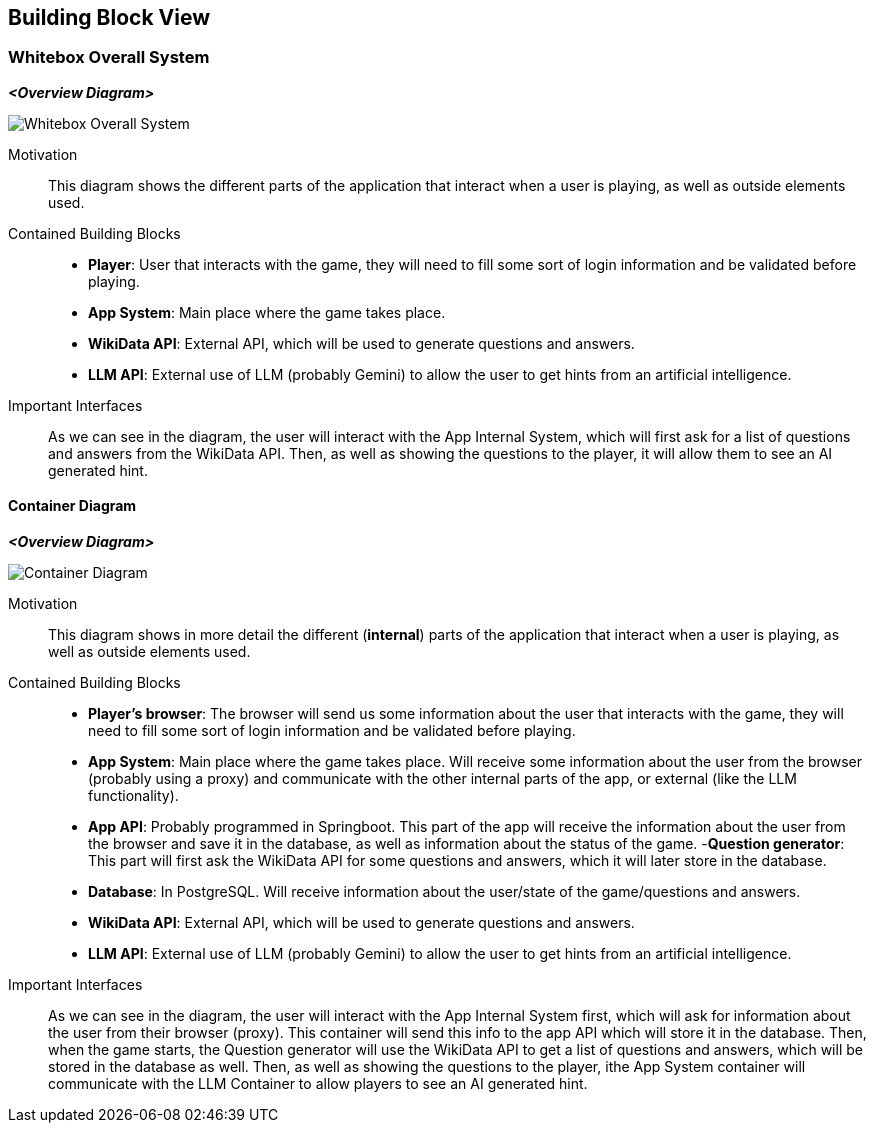 ifndef::imagesdir[:imagesdir: ../images]

[[section-building-block-view]]


== Building Block View

ifdef::arc42help[]
[role="arc42help"]
****
.Content
The building block view shows the static decomposition of the system into building blocks (modules, components, subsystems, classes, interfaces, packages, libraries, frameworks, layers, partitions, tiers, functions, macros, operations, data structures, ...) as well as their dependencies (relationships, associations, ...)

This view is mandatory for every architecture documentation.
In analogy to a house this is the _floor plan_.

.Motivation
Maintain an overview of your source code by making its structure understandable through
abstraction.

This allows you to communicate with your stakeholder on an abstract level without disclosing implementation details.

.Form
The building block view is a hierarchical collection of black boxes and white boxes
(see figure below) and their descriptions.

image::05_building_blocks-EN.png["Hierarchy of building blocks"]

*Level 1* is the white box description of the overall system together with black
box descriptions of all contained building blocks.

*Level 2* zooms into some building blocks of level 1.
Thus it contains the white box description of selected building blocks of level 1, together with black box descriptions of their internal building blocks.

*Level 3* zooms into selected building blocks of level 2, and so on.


.Further Information

See https://docs.arc42.org/section-5/[Building Block View] in the arc42 documentation.

****
endif::arc42help[]

=== Whitebox Overall System

ifdef::arc42help[]
[role="arc42help"]
****
Here you describe the decomposition of the overall system using the following white box template. It contains

 * an overview diagram
 * a motivation for the decomposition
 * black box descriptions of the contained building blocks. For these we offer you alternatives:

   ** use _one_ table for a short and pragmatic overview of all contained building blocks and their interfaces
   ** use a list of black box descriptions of the building blocks according to the black box template (see below).
   Depending on your choice of tool this list could be sub-chapters (in text files), sub-pages (in a Wiki) or nested elements (in a modeling tool).


 * (optional:) important interfaces, that are not explained in the black box templates of a building block, but are very important for understanding the white box.
Since there are so many ways to specify interfaces why do not provide a specific template for them.
 In the worst case you have to specify and describe syntax, semantics, protocols, error handling,
 restrictions, versions, qualities, necessary compatibilities and many things more.
In the best case you will get away with examples or simple signatures.

****
endif::arc42help[]

_**<Overview Diagram>**_
[.text-center]
image::../images/Whitebox Overall System.png[]

Motivation::

This diagram shows the different parts of the application that interact when a user is playing, as well as outside elements used.


Contained Building Blocks::
- **Player**: User that interacts with the game, they will need to fill some sort of login information and be validated before playing.
- **App System**: Main place where the game takes place.
- **WikiData API**: External API, which will be used to generate questions and answers.
- **LLM API**: External use of LLM (probably Gemini) to allow the user to get hints from an artificial intelligence. 

Important Interfaces::
As we can see in the diagram, the user will interact with the App Internal System, which will first ask for a list of questions and answers from the WikiData API. Then, as well as showing the questions to the player, it will allow them to see an AI generated hint.

ifdef::arc42help[]
[role="arc42help"]
****
Insert your explanations of black boxes from level 1:

If you use tabular form you will only describe your black boxes with name and
responsibility according to the following schema:

[cols="1,2" options="header"]
|===
| **Name** | **Responsibility**
| _<black box 1>_ | _<Text>_
| _<black box 2>_ | _<Text>_
|===



If you use a list of black box descriptions then you fill in a separate black box template for every important building block .
Its headline is the name of the black box.
****
endif::arc42help[]

==== Container Diagram

_**<Overview Diagram>**_
[.text-center]
image::../images/Container Diagram.png[]

Motivation::

This diagram shows in more detail the different (**internal**) parts of the application that interact when a user is playing, as well as outside elements used.


Contained Building Blocks::
- **Player's browser**: The browser will send us some information about the user that interacts with the game, they will need to fill some sort of login information and be validated before playing. 
- **App System**: Main place where the game takes place. Will receive some information about the user from the browser (probably using a proxy) and communicate with the other internal parts of the app, or external (like the LLM functionality).
- **App API**: Probably programmed in Springboot. This part of the app will receive the information about the user from the browser and save it in the database, as well as information about the status of the game.
-**Question generator**: This part will first ask the WikiData API for some questions and answers, which it will later store in the database.
- **Database**: In PostgreSQL. Will receive information about the user/state of the game/questions and answers.
- **WikiData API**: External API, which will be used to generate questions and answers.
- **LLM API**: External use of LLM (probably Gemini) to allow the user to get hints from an artificial intelligence. 

Important Interfaces::
As we can see in the diagram, the user will interact with the App Internal System first, which will ask for information about the user from their browser (proxy). This container will send this info to the app API which will store it in the database. 
Then, when the game starts, the Question generator will use the WikiData API to get a list of questions and answers, which will be stored in the database as well. Then, as well as showing the questions to the player, ithe App System container will communicate with the LLM Container to allow players to see an AI generated hint.

